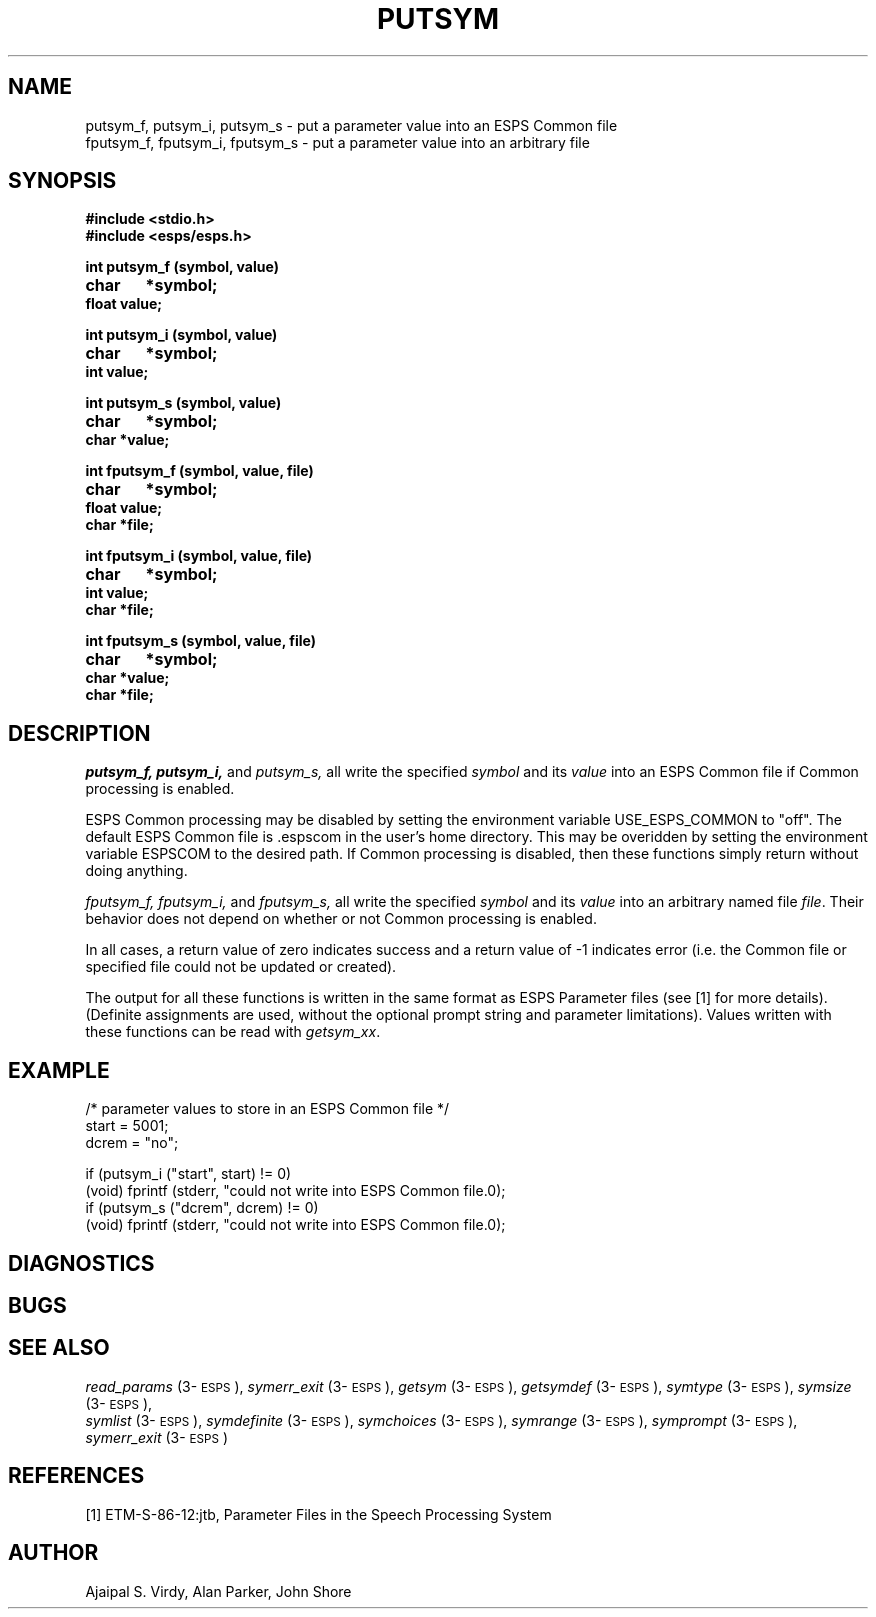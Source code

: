 .\" Copyright (c) 1987 Entropic Speech, Inc.; All rights reserved
.\" @(#)putsym.3	1.7 21 Apr 1997 ESI
.TH PUTSYM 3\-ESPSu 21 Apr 1997
.ds ]W "\fI\s+4\ze\h'0.05'e\s-4\v'-0.4m'\fP\(*p\v'0.4m'\ Entropic Speech,, Inc.
.SH "NAME"
.nf
putsym_f, putsym_i, putsym_s - put a parameter value into an ESPS Common file
fputsym_f, fputsym_i, fputsym_s - put a parameter value into an arbitrary file
.fi
.SH "SYNOPSIS"
.B #include <stdio.h>
.br
.B #include <esps/esps.h>
.PP
.B int putsym_f (symbol, value)
.br
.B char	*symbol;
.br
.B float value;
.PP
.B int putsym_i (symbol, value)
.br
.B char	*symbol;
.br
.B int value;
.PP
.B int putsym_s (symbol, value)
.br
.B char	*symbol;
.br
.B char *value;
.PP
.B int fputsym_f (symbol, value, file)
.br
.B char	*symbol;
.br
.B float value;
.br
.B char *file;
.PP
.B int fputsym_i (symbol, value, file)
.br
.B char	*symbol;
.br
.B int value;
.br
.B char *file;
.PP
.B int fputsym_s (symbol, value, file)
.br
.B char	*symbol;
.br
.B char *value;
.br
.B char *file;
.SH "DESCRIPTION"
.PP
.I putsym_f,
.I putsym_i,
and
.I putsym_s,
all write the specified \fIsymbol\fP and its \fIvalue\fP
into an ESPS Common file if Common processing is enabled.
.PP
ESPS Common processing may be disabled by setting the environment
variable USE_ESPS_COMMON to "off".  The default ESPS Common file 
is .espscom in the user's home directory.  This may be overidden by setting
the environment variable ESPSCOM to the desired path.  
If Common processing is disabled, then these functions simply return
without doing anything.
.PP
.I fputsym_f,
.I fputsym_i,
and
.I fputsym_s,
all write the specified \fIsymbol\fP and its \fIvalue\fP into 
an arbitrary named file \fIfile\fP.  Their behavior does 
not depend on whether or not Common processing is enabled.  
.PP
In all cases, a return value of zero indicates success and a return
value of -1 indicates error (i.e. the Common file or specified file
could not be updated or created).
.PP
The output for all these functions is written in the same format as
ESPS Parameter files (see [1] for more details).  (Definite
assignments are used, without the optional prompt string and parameter
limitations).  Values written with
these functions can be read with \fIgetsym_xx\fP.
.SH "EXAMPLE"
.nf
/* parameter values to store in an ESPS Common file */
start = 5001;
dcrem = "no";

if (putsym_i ("start", start) != 0)
   (void) fprintf (stderr, "could not write into ESPS Common file.\n");
if (putsym_s ("dcrem", dcrem) != 0)
   (void) fprintf (stderr, "could not write into ESPS Common file.\n");

.fi
.SH DIAGNOSTICS
.PP
.SH "BUGS"
.PP
.SH "SEE ALSO"
.PP
\fIread_params\fP (3\-\s-1ESPS\s+1), \fIsymerr_exit\fP
(3\-\s-1ESPS\s+1), \fIgetsym\fP (3\-\s-1ESPS\s+1), \fIgetsymdef\fP
(3\-\s-1ESPS\s+1), \fIsymtype\fP (3\-\s-1ESPS\s+1), \fIsymsize\fP
(3\-\s-1ESPS\s+1), 
.br
\fIsymlist\fP (3\-\s-1ESPS\s+1), \fIsymdefinite\fP
(3\-\s-1ESPS\s+1), \fIsymchoices\fP (3\-\s-1ESPS\s+1), \fIsymrange\fP
(3\-\s-1ESPS\s+1), \fIsymprompt\fP (3\-\s-1ESPS\s+1),
\fIsymerr_exit\fP (3\-\s-1ESPS\s+1)
.SH "REFERENCES"
[1] ETM-S-86-12:jtb, Parameter Files in the Speech Processing System
.SH "AUTHOR"
Ajaipal S. Virdy, Alan Parker, John Shore
